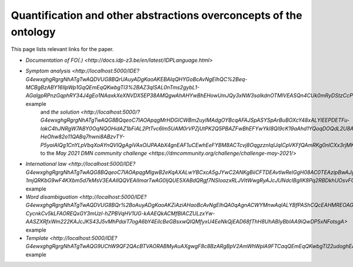 Quantification and other abstractions overconcepts of the ontology
==================================================================

This page lists relevant links for the paper.

.. TODO after the release, update the links

* `Documentation of FO(.) <http://docs.idp-z3.be/en/latest/IDPLanguage.html>`
* `Symptom analysis <http://localhost:5000/IDE?G4ewxghgRgrgNhATgTwAQDVUG8BQrUAuyADgKaoAKEBAlqQHYGoBcAvNgEIhQC%2Beq-MCBgBzABY16IlpWp1GqQEmEqQKwbgTl3%2BAZ3qlSAL0nTms2gybL1-AGalgpRPnzGqphRY34J4gEo1NAaxkXeXNVDX5EP38AMQgwAhAHYwBhEHowUmJQy3xNW3saIkdnOTMlVEASQn4CUk0mRyDStzCcPhwCMVJEtAAVZkxcBsiA2PjElnYsAAMhUQkpABpUKe1dA0XlmztEJamvMV8AvgbAACIAD1RACCITEOMauoAKM4BKVEAVwlQAZlRAEyJUPO2hWQT2eADp%2BPhzlcbmZjACCkQQah2ABiLCIKzQ1LpTIEADawTMinUAF1jMMYnEEogHhjXoByIlQABJaVZniCeOC2sREOBSAATGCIcgAWwgkger0Gjh5pAIRAA%2BjzJAQHiKQPzSHAFaQzsQIPR%2BQ8es9nq0cDggA>` example
   and `the solution <http://localhost:5000/?G4ewxghgRgrgNhATgTwAQG8BQqeoC7IAOApqgMrHDGICWBm2uyIMAdgOYBcqAFAJSpASYSpArBuBOXcY48xALYlEEPDETFu-IakC4hJNRgW7ABY0OqNQOHidAZ1bFiAL2PtTvc6Im5UAM0rVPZjUtPK2Q5PBAZFwBhEFYwYkI8QI9cK19aAhd1YQoqDOQdL2U8A2oAFWIrPACLCQBfBhLiEBQMa1DEiNMAXgwAAz0YQycAGlQ%2BmztHDjG%2BnzyGz1zqOjROXvQABhGARhGAJhGAZgaddG909UAEwlRmNnZ1QHIiVCOAdgA6fdQAHnxZeUUymI-HeOhw82o11QABq7hwni8ABzvTY-P5yaiAlQg1CnYLpVbqXoAYnQVlQgAgiVAxOIJPAAbX4gnEAF1uCEwhEeFYBM8ACTcvj8OqgzznIqIJqICpVKFfQAmRKg0nlCXx3rjMKcACY0KyEBBoLCedggCBwHhzYqlaWVPBqnTEAAehAgrC1FukGIUShU9tOQA>`
   to the `May 2021 DMN community challenge <https://dmcommunity.org/challenge/challenge-may-2021/>`
* `International law <http://localhost:5000/IDE?G4ewxghgRgrgNhATgTwAQG8BQqeoC7IAOApqgMIgwB2eKqAXALwYBCxcA5gJYwC2ANKgBiiCFTDEAvtlwRelGgH08AC0TEAzipBwAJgFEAqoJKIuIA4fq5UACgCUuQEmEqQCSEMnHIV5lazdr0TYjMLaxsKalo0F3cbECg4Lg4IPHMqawpxYkI8VBdAVg3ATl2PVF4IQkIuKg4wnEyJHLzyECyczGlVYhA6LDiEpJS0hmZ0AAMvSN91LR1dQVHTc11pGzKKqo5hjHH5SdVpgN0mne8p-1mjQRKbG9wF4KXbm5d7kMsV3EAAIlQQVEAIImarTwAG0IjQUE5XABdQRgf7NSIoazxRLJVItWwgRyAJcJUNdcIBgIlK8Pq2RBDkhUOsvFQzDWlWqmPs%2BNugHIiVAAEiZtjAjkAJkQ4Lm8ewOAB07UwhEQ4GIuhg6lKECqDgwJSlxDwBEUUqqeFs8l07EUxAAHoQxLpbAAVezMyRAA>` example
* `Word disambiguation <http://localhost:5000/IDE?G4ewxghgRgrgNhATgTwAQDVUG8BQr%2BoAuyADgKaoAKZiAziAHaoBcAvNgEIhQA0qAgnACWYMnwAqIALYBfPAShCQcEAHMREOAGEAFkLgATEADM%2BcMqs279BgPKnUUmLUIcyAMTIGOyZqgAU1HSMqID0VFQ09AwAlKiASYSogKwbgJy78vhgeoYASmQIhEpMflqMoiSE8UmpaUSkFPxSiqowIM4A6iCIBizsWBk2cgSoBkK0EA1CTRCEZH71jc1tHV3hxQyl5QkpOHKEOmQdaOLMmLiDispqGtqZRsbd2P5cvALCotEDBOaW1zb291iPbgSaTvap9bK5KYFf4AA3OKnUkB%2BhhMfBhXysN3sH3w1QA9HjUCQkGQGIRaI5nOVjGQvEQ9kJEKhwQZEKTqoBgIjQgAgiVCrdYAbUCkRC4SCUVim2SAF0-CycnkCv5kLFAOREQxGY3mUzI-hZPBVqHV1UG-kAAEQkACMfBIACZULzxYw-AASZXRfxWm222KAJcJKS43J5vMhPdaiT7ogA6bY4EiIcBeGBsxwQIQMfyxU4EeNkQjEAD68fThH8UhABlyBbIAA9iQwDP5xNFotsgA>` example
* `Template <http://localhost:5000/IDE?G4ewxghgRgrgNhATgTwAQG9UChW9QF2QAcBTVAORABMyAuAXgwgF8c8BzARgBpV2AmWhWplA9FTCaqQEmEqQKwbgTl22udoghEAFkIDCIAHZgSRfNLmK8qACqrdAZy1wQN7XoNHU4ypI8iTCrK3x1EhAUDCU%2BVQ1UBgwAAy5eeP5Wc3RAACJEVEAIIlQdfUN8AG1PMQkyGQUAXSE0gA9uNBySoSsIW3tHAApEXnrUZABKVEAEwgi1dW6hwHIiVAASSc76wYA6cNQM7NyXAuKfb0kK%2BWr1%2BoAvTebLazsHG27e3lOh0ZVxydQZzsBgIkayluuOnceqg%2BoMPlc2jcusDkI8BgNlthzKxWFgiIhwCQqDBEGQALYQACWuk6Q3Q4XRJHwhAA%2BujifhOniRHAaSRakQ2lROhZ4f4sFggA>` example

